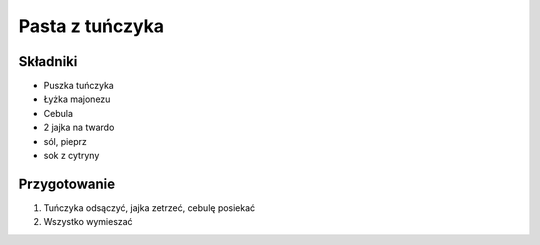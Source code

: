 ----------------------------------------
Pasta z tuńczyka
----------------------------------------

Składniki
-------------

* Puszka tuńczyka
* Łyżka majonezu
* Cebula
* 2 jajka na twardo
* sól, pieprz
* sok z cytryny

Przygotowanie
--------------------

1. Tuńczyka odsączyć, jajka zetrzeć, cebulę posiekać
2. Wszystko wymieszać
